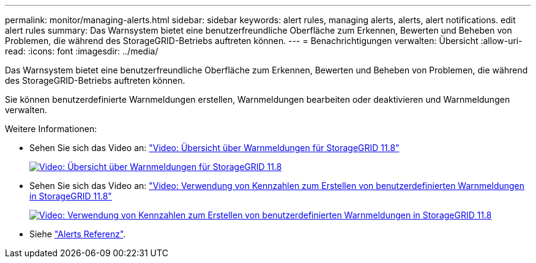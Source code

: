 ---
permalink: monitor/managing-alerts.html 
sidebar: sidebar 
keywords: alert rules, managing alerts, alerts, alert notifications. edit alert rules 
summary: Das Warnsystem bietet eine benutzerfreundliche Oberfläche zum Erkennen, Bewerten und Beheben von Problemen, die während des StorageGRID-Betriebs auftreten können. 
---
= Benachrichtigungen verwalten: Übersicht
:allow-uri-read: 
:icons: font
:imagesdir: ../media/


[role="lead"]
Das Warnsystem bietet eine benutzerfreundliche Oberfläche zum Erkennen, Bewerten und Beheben von Problemen, die während des StorageGRID-Betriebs auftreten können.

Sie können benutzerdefinierte Warnmeldungen erstellen, Warnmeldungen bearbeiten oder deaktivieren und Warnmeldungen verwalten.

Weitere Informationen:

* Sehen Sie sich das Video an: https://netapp.hosted.panopto.com/Panopto/Pages/Viewer.aspx?id=4506fc61-c8e9-4b86-ba00-b0b901184b38["Video: Übersicht über Warnmeldungen für StorageGRID 11.8"^]
+
[link=https://netapp.hosted.panopto.com/Panopto/Pages/Viewer.aspx?id=4506fc61-c8e9-4b86-ba00-b0b901184b38]
image::../media/video-screenshot-alert-overview-118.png[Video: Übersicht über Warnmeldungen für StorageGRID 11.8]

* Sehen Sie sich das Video an: https://netapp.hosted.panopto.com/Panopto/Pages/Viewer.aspx?id=e3a75bc1-47a2-44b9-a84d-b0b9011dc2d1["Video: Verwendung von Kennzahlen zum Erstellen von benutzerdefinierten Warnmeldungen in StorageGRID 11.8"^]
+
[link=https://netapp.hosted.panopto.com/Panopto/Pages/Viewer.aspx?id=e3a75bc1-47a2-44b9-a84d-b0b9011dc2d1]
image::../media/video-screenshot-alert-create-custom-118.png[Video: Verwendung von Kennzahlen zum Erstellen von benutzerdefinierten Warnmeldungen in StorageGRID 11.8]

* Siehe link:alerts-reference.html["Alerts Referenz"].

